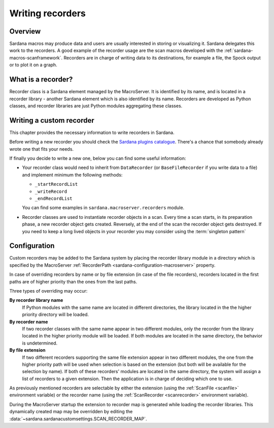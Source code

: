 .. _sardana-writing-recorders:

=================
Writing recorders
=================

Overview
---------

Sardana macros may produce data and users are usually interested in storing
or visualizing it. Sardana delegates this work to the recorders.
A good example of the recorder usage are the scan macros developed with the
:ref:`sardana-macros-scanframework`. Recorders are in charge of writing data to
its destinations, for example a file, the Spock output or to plot it on a graph.

What is a recorder?
-------------------

Recorder class is a Sardana element managed by the MacroServer. It is
identified by its name, and is located in a recorder library - another Sardana
element which is also identified by its name. Recorders are developed as
Python classes, and recorder libraries are just Python modules aggregating these
classes.


Writing a custom recorder
-------------------------

.. todo:: finish chapter based on user's input

This chapter provides the necessary information to write recorders in Sardana.

Before writing a new recorder you should check the `Sardana plugins
catalogue <https://gitlab.com/sardana-org/sardana-plugins>`_.
There's a chance that somebody already wrote one that fits your needs.

If finally you decide to write a new one, below you can find some useful
information:

* Your recorder class would need to inherit from ``DataRecorder``
  (or ``BaseFileRecorder`` if you write data to a file) and
  implement minimum the following methods:

  * ``_startRecordList``
  * ``_writeRecord``
  * ``_endRecordList``

  You can find some examples in ``sardana.macroserver.recorders`` module.
* Recorder classes are used to instantiate recorder objects in a scan.
  Every time a scan starts, in its preparation phase, a new recorder object
  gets created. Reversely, at the end of the scan the recorder object gets
  destroyed. If you need to keep a long lived objects in your recorder
  you may consider using the :term:`singleton pattern`

Configuration
-------------

Custom recorders may be added to the Sardana system by placing the recorder
library module in a directory which is specified by the MacroServer
:ref:`RecorderPath <sardana-configuration-macroserver>` property.

In case of overriding recorders by name or by file extension (in case of the
file recorders), recorders located in the first paths are of higher priority
than the ones from the last paths.

Three types of overriding may occur:

**By recorder library name**
   If Python modules with the same name are located in different directories, 
   the library located in the the higher priority directory will be loaded.

**By recorder name**
   If two recorder classes with the same name appear in two different modules,
   only the recorder from the library located in the higher
   priority module will be loaded. If both modules are located in the same
   directory, the behavior is undetermined.

**By file extension**
   If two different recorders supporting the same file extension appear in two 
   different modules, the one from the higher priority path will be used
   when selection is based on the extension (but both will be available for the
   selection by name). If both of these recorders' modules are located in the
   same directory, the system will assign a list of recorders to a given
   extension. Then the application is in charge of deciding which one to use.

As previously mentioned recorders are selectable by either the extension
(using the :ref:`ScanFile <scanfile>` environment variable) or the recorder name
(using the :ref:`ScanRecorder <scanrecorder>` environment variable).

During the MacroServer startup the extension to recorder map is
generated while loading the recorder libraries. This dynamically created map
may be overridden by editing the :data:`~sardana.sardanacustomsettings.SCAN_RECORDER_MAP`.
